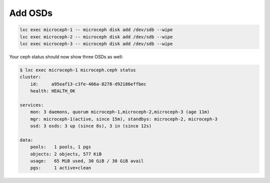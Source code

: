 Add OSDs
==================================================================

.. code-block:: shell

    lxc exec microceph-1 -- microceph disk add /dev/sdb --wipe
    lxc exec microceph-2 -- microceph disk add /dev/sdb --wipe
    lxc exec microceph-3 -- microceph disk add /dev/sdb --wipe

Your ceph status should now show three OSDs as well:

.. code-block:: shell

    $ lxc exec microceph-1 microceph.ceph status
    cluster:
        id:     a95eaf13-c3fe-466a-8278-d92186effbec
        health: HEALTH_OK
    
    services:
        mon: 3 daemons, quorum microceph-1,microceph-2,microceph-3 (age 11m)
        mgr: microceph-1(active, since 15m), standbys: microceph-2, microceph-3
        osd: 3 osds: 3 up (since 8s), 3 in (since 12s)
    
    data:
        pools:   1 pools, 1 pgs
        objects: 2 objects, 577 KiB
        usage:   65 MiB used, 30 GiB / 30 GiB avail
        pgs:     1 active+clean
